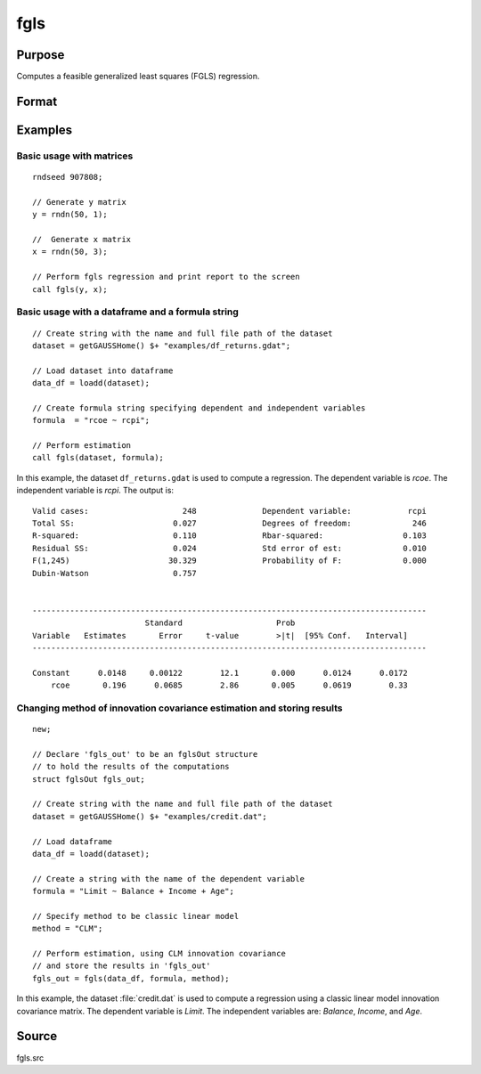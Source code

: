 
fgls
==============================================

Purpose
----------------

Computes a feasible generalized least squares (FGLS) regression.

Format
----------------
.. function:: out = fgls(data, formula, method, [, ctl])
              out = fgls(depvar, indvars, method, [, ctl])

    :param data: name of dataframe.
    :type data: dataframe

    :param formula: formula string of the model.
        E.g ``"y ~ X1 + X2"``, ``y`` is the name of dependent variable, ``X1`` and ``X2`` are names of independent variables;

        E.g ``"y ~ ."``, ``.`` means including all variables except dependent variable ``y``;

        E.g ``"y ~ -1 + X1 + X2"``, ``-1`` means no intercept model.

    :type formula: string

    :param depvar: Dependent variable. 
    :type depvar: Nx1 dataframe or matrix
    
    :param indvars: Independent variable(s).
    :type indvars: NxK matrix or dataframe
    
    :param method: Optional input, model for innovations covariance estimate, :math:`\hat{\Omega}`.

        .. csv-table::
            :widths: auto

            ``"CLM"``, :math:`\omega_i = \frac{1}{df}\sum_{i=1}^T \epsilon_i^2`
            ``"AR"``,  :math:`AR(1)` model. (Default)
            ``"HC0"``, :math:`\omega_i = \epsilon_i^2`
            ``"HC1"``, :math:`\omega_i = \frac{T}{df} \epsilon_i^2`
            ``"HC2"``, :math:`\omega_i = \frac{\epsilon_i^2}{1 - h_i}` 
            ``"HC3"``, :math:`\omega_i = \frac{\epsilon_i^2}{1 - h_i}^2`
            ``"HC4"``, :math:`\omega_i = \frac{\epsilon_i^2}{1 - h_i}^{d_i}`
       
    :type method: string

    :param ctl: Optional input, instance of an :class:`fglsControl` structure containing the following members:

        .. list-table::
            :widths: auto
        
            * - ctl.intercept
              - scalar, default 1.

                :1: a constant term will be added.
                :0: no constant term will be added.

            * - ctl.iters
              - Scalar, number of iterations, default is two-stage FGLS.              
            * - ctl.omega0
              - Matrix or vector, user-defined :math:`\hat{\Omega}`, specified as a positive vector, positive semidefinite matrix, or a positive definite matrix. If provided, `method` is ignored and no data-driven :math:`\hat{\omega}` is computed.              
            * - ctl.miss
              - scalar, default 0.

                :0: Do not drop missing values. Will error if any missing values are detected.
                :1: listwise deletion, drop any cases in which missings occur. Generates warning message if missing values detected.
  
            * - ctl.scaleResiduals
              - scalar, default 0.

                :0: do not scale residuals.
                :1: Scale residuals to truncate values at the first and ninety-ninth percentiles.

            * - ctl.mleAR
              - scalar, default 1.

                :0: Use OLS estimate of autoregressive parameters in innovation covariance matrix estimation.
                :1: Use MLE estimate of autoregressive parameters in innovation covariance matrix estimation. 
 
                Valid only if using ``"AR"`` method for computing innovation covariance matrix. 
                    
            * - ctl.printOutput
              - scalar, default 1.

                :0: do not print statistics.
                :1: print the statistics.
                

    :type ctl: struct

    :return out: instance of :class:`fglsOut` struct containing the following members:

        .. list-table::
            :widths: auto

            * - out.beta_fgls
              - Dx1 vector, the feasible least squares estimates of parameters.
            * - out.sigma_fgls
              - DxD matrix, covariance matrix of estimated parameters.
            * - out.se_fgls
              - Dx1 vector, the standard errors of the estimated parameters.
            * - out.ci
              - Dx2 vector, the confidence interval of the estimated parameters. 
            * - out.t_stats
              - Dx1 vector, the t-statistics of the estimated parameters.
            * - out.pvt
              - Dx1 vector, the p-value the t-statistics of the estimated parameters.
            * - out.resid
              - residuals, :math:`out.resid = y -  x * out.beta_fgls`.
            * - out.df
              - Scalar, degrees of freedom.
            * - out.sse
              - Scalar, sum of squared errors.
            * - out.sst
              - Scalar, total sum of squares.
            * - out.std_est
              - scalar, standard deviation of residuals.
            * - out.fstat
              - Scalar, model F-stat.        
            * - out.pvf
              - Scalar, p-value of model F-stat. 
            * - out.rsq
              - scalar, R squared, coefficient of determination.
            * - out.rbsq
              - scalar, Rbar squared, coefficient of determination.
            * - out.dw
              - scalar, Durbin-Watson statistic.

    :rtype out: struct

Examples
----------------

Basic usage with matrices
+++++++++++++++++++++++++

::

    rndseed 907808;
    
    // Generate y matrix
    y = rndn(50, 1);

    //  Generate x matrix
    x = rndn(50, 3);

    // Perform fgls regression and print report to the screen
    call fgls(y, x);

Basic usage with a dataframe and a formula string
++++++++++++++++++++++++++++++++++++++++++++++++

::

    // Create string with the name and full file path of the dataset
    dataset = getGAUSSHome() $+ "examples/df_returns.gdat";

    // Load dataset into dataframe
    data_df = loadd(dataset);
    
    // Create formula string specifying dependent and independent variables
    formula  = "rcoe ~ rcpi";

    // Perform estimation
    call fgls(dataset, formula);

In this example, the dataset ``df_returns.gdat`` is used to compute a
regression. The dependent variable is *rcoe*. The independent variable is *rcpi*. The output is:

::

    Valid cases:                    248              Dependent variable:            rcpi
    Total SS:                     0.027              Degrees of freedom:             246
    R-squared:                    0.110              Rbar-squared:                 0.103
    Residual SS:                  0.024              Std error of est:             0.010
    F(1,245)                     30.329              Probability of F:             0.000
    Dubin-Watson                  0.757                                                 


    ------------------------------------------------------------------------------------
                            Standard                    Prob                        
    Variable   Estimates       Error     t-value        >|t|  [95% Conf.   Interval]
    ------------------------------------------------------------------------------------

    Constant      0.0148     0.00122        12.1       0.000      0.0124      0.0172 
        rcoe       0.196      0.0685        2.86       0.005      0.0619        0.33 

Changing method of innovation covariance estimation and storing results
+++++++++++++++++++++++++++++++++++++++++++++++++++++++++++++++++++++++

::

    new;

    // Declare 'fgls_out' to be an fglsOut structure
    // to hold the results of the computations
    struct fglsOut fgls_out;

    // Create string with the name and full file path of the dataset
    dataset = getGAUSSHome() $+ "examples/credit.dat";
    
    // Load dataframe
    data_df = loadd(dataset);
    
    // Create a string with the name of the dependent variable
    formula = "Limit ~ Balance + Income + Age";

    // Specify method to be classic linear model
    method = "CLM";
    
    // Perform estimation, using CLM innovation covariance
    // and store the results in 'fgls_out'
    fgls_out = fgls(data_df, formula, method);

In this example, the dataset :file:`credit.dat` is used to compute a
regression using a classic linear model innovation covariance matrix. The dependent variable is *Limit*. The independent
variables are: *Balance*, *Income*, and *Age*. 

Source
------

fgls.src

.. seealso:: Functions :func:`glm`, :func:`gmmFitIV`, :func:`fglsControlCreate`, :func:`olsmt`
